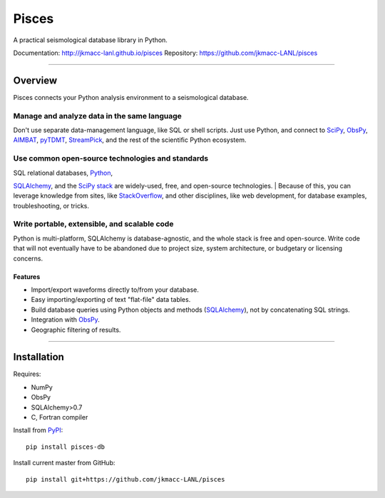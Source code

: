 Pisces
======

A practical seismological database library in Python.

Documentation: http://jkmacc-lanl.github.io/pisces
Repository: https://github.com/jkmacc-LANL/pisces

--------------

Overview
--------

Pisces connects your Python analysis environment to a seismological
database.

**Manage and analyze data in the same language**
^^^^^^^^^^^^^^^^^^^^^^^^^^^^^^^^^^^^^^^^^^^^^^^^

Don't use separate data-management language, like SQL or shell scripts.
Just use Python, and connect to
`SciPy <http://www.scipy.org/about.html>`__,
`ObsPy <http://www.obspy.org>`__,
`AIMBAT <http://www.earth.northwestern.edu/~xlou/aimbat.html>`__,
`pyTDMT <http://webservices.rm.ingv.it/pyTDMT/>`__,
`StreamPick <https://github.com/miili/StreamPick>`__, and the rest of
the scientific Python ecosystem.

**Use common open-source technologies and standards**
^^^^^^^^^^^^^^^^^^^^^^^^^^^^^^^^^^^^^^^^^^^^^^^^^^^^^

| SQL relational databases, `Python <http://www.python.org>`__,
`SQLAlchemy <http://www.sqlalchemy.org>`__, and the `SciPy
stack <http://www.scipy.org/about.html>`__ are widely-used, free, and
open-source technologies.
| Because of this, you can leverage knowledge from sites, like
`StackOverflow <http://stackoverflow.com/search?q=sqlalchemy>`__, and
other disciplines, like web development, for database examples,
troubleshooting, or tricks.

**Write portable, extensible, and scalable code**
^^^^^^^^^^^^^^^^^^^^^^^^^^^^^^^^^^^^^^^^^^^^^^^^^

Python is multi-platform, SQLAlchemy is database-agnostic, and the whole
stack is free and open-source. Write code that will not eventually have
to be abandoned due to project size, system architecture, or budgetary
or licensing concerns.

Features
~~~~~~~~

-  Import/export waveforms directly to/from your database.
-  Easy importing/exporting of text "flat-file" data tables.
-  Build database queries using Python objects and methods
   (`SQLAlchemy <http:/www.sqlalchemy.org>`__), not by concatenating SQL
   strings.
-  Integration with `ObsPy <http://www.obspy.org>`__.
-  Geographic filtering of results.


--------------

Installation
------------

Requires:

-  NumPy
-  ObsPy
-  SQLAlchemy>0.7
-  C, Fortran compiler

Install from `PyPI <https://pypi.python.org/pypi>`__:

::

    pip install pisces-db

Install current master from GitHub:

::

    pip install git+https://github.com/jkmacc-LANL/pisces

